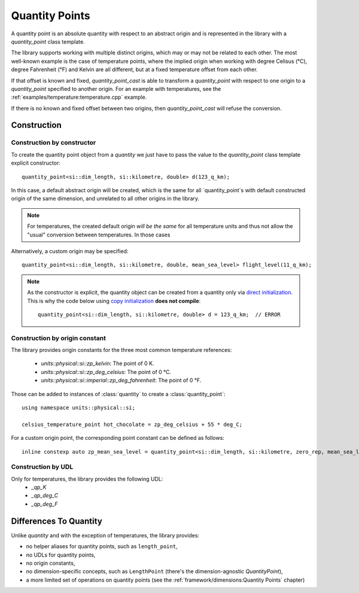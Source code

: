 .. namespace:: units

Quantity Points
===============

A quantity point is an absolute quantity with respect to an abstract origin
and is represented in the library with a
`quantity_point` class template.

The library supports working with multiple distinct origins, which may or may not be related to each other.
The most well-known example is the case of temperature points, where the implied origin when working with
degree Celisus (°C), degree Fahrenheit (°F) and Kelvin are all different, but at a fixed temperature offset from each other.

If that offset is known and fixed, `quantity_point_cast` is able to transform a `quantity_point` with respect
to one origin to a `quantity_point` specified to another origin. For an example with temperatures,
see the :ref:`examples/temperature:temperature.cpp` example.

If there is no known and fixed offset between two origins, then `quantity_point_cast` will refuse the conversion.

Construction
------------

Construction by constructor
^^^^^^^^^^^^^^^^^^^^^^^^^^^

To create the quantity point object from a `quantity` we just have to pass
the value to the `quantity_point` class template explicit constructor::

    quantity_point<si::dim_length, si::kilometre, double> d(123_q_km);

In this case, a default abstract origin will be created, which is the same for all `quantity_point`s with default
constructed origin of the same dimension, and unrelated to all other origins in the library.

.. note::
   For temperatures, the created default origin *will be the same* for all temperature units and thus not allow
   the "usual" conversion between temperatures. In those cases

Alternatively, a custom origin may be specified::

    quantity_point<si::dim_length, si::kilometre, double, mean_sea_level> flight_level(11_q_km);


.. note::

    As the constructor is explicit, the quantity object can be created from
    a quantity only via
    `direct initialization <https://en.cppreference.com/w/cpp/language/direct_initialization>`_.
    This is why the code below using
    `copy initialization <https://en.cppreference.com/w/cpp/language/copy_initialization>`_
    **does not compile**::

        quantity_point<si::dim_length, si::kilometre, double> d = 123_q_km;  // ERROR

Construction by origin constant
^^^^^^^^^^^^^^^^^^^^^^^^^^^^^^^

The library provides origin constants for the three most common temperature references:

 - `units::physical::si::zp_kelvin`: The point of 0 K.
 - `units::physical::si::zp_deg_celsius`: The point of 0 °C.
 - `units::physical::si::imperial::zp_deg_fahrenheit`: The point of 0 °F.

Those can be added to instances of :class:`quantity` to create a :class:`quantity_point`::

    using namespace units::physical::si;

    celsius_temperature_point hot_chocolate = zp_deg_celsius + 55 * deg_C;

For a custom origin point, the corresponding point constant can be defined as follows::

    inline constexp auto zp_mean_sea_level = quantity_point<si::dim_length, si::kilometre, zero_rep, mean_sea_level>{};

Construction by UDL
^^^^^^^^^^^^^^^^^^^

Only for temperatures, the library provides the following UDL:
 - `_qp_K`
 - `_qp_deg_C`
 - `_qp_deg_F`

Differences To Quantity
-----------------------

Unlike `quantity` and with the exception of temperatures, the library provides:

- no helper aliases for quantity points, such as ``length_point``,
- no UDLs for quantity points,
- no origin constants,
- no dimension-specific concepts, such as ``LengthPoint``
  (there's the dimension-agnostic `QuantityPoint`),
- a more limited set of operations on quantity points
  (see the :ref:`framework/dimensions:Quantity Points` chapter)

